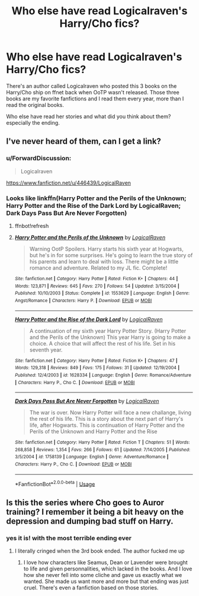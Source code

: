 #+TITLE: Who else have read Logicalraven's Harry/Cho fics?

* Who else have read Logicalraven's Harry/Cho fics?
:PROPERTIES:
:Author: herinaus
:Score: 14
:DateUnix: 1569851012.0
:DateShort: 2019-Sep-30
:FlairText: Discussion
:END:
There's an author called Logicalraven who posted this 3 books on the Harry/Cho ship on ffnet back when OoTP wasn't released. Those three books are my favorite fanfictions and I read them every year, more than I read the original books.

Who else have read her stories and what did you think about them? especially the ending.


** I've never heard of them, can I get a link?
:PROPERTIES:
:Author: xeroxlaser
:Score: 2
:DateUnix: 1569860786.0
:DateShort: 2019-Sep-30
:END:

*** u/ForwardDiscussion:
#+begin_quote
  Logicalraven
#+end_quote

[[https://www.fanfiction.net/u/446439/LogicalRaven]]
:PROPERTIES:
:Author: ForwardDiscussion
:Score: 1
:DateUnix: 1569863803.0
:DateShort: 2019-Sep-30
:END:


*** Looks like linkffn(Harry Potter and the Perils of the Unknown; Harry Potter and the Rise of the Dark Lord by LogicalRaven; Dark Days Pass But Are Never Forgotten)
:PROPERTIES:
:Author: thrawnca
:Score: 1
:DateUnix: 1569896868.0
:DateShort: 2019-Oct-01
:END:

**** ffnbot!refresh
:PROPERTIES:
:Author: thrawnca
:Score: 1
:DateUnix: 1569899224.0
:DateShort: 2019-Oct-01
:END:


**** [[https://www.fanfiction.net/s/1553629/1/][*/Harry Potter and the Perils of the Unknown/*]] by [[https://www.fanfiction.net/u/446439/LogicalRaven][/LogicalRaven/]]

#+begin_quote
  Warning OotP Spoilers. Harry starts his sixth year at Hogwarts, but he's in for some surprises. He's going to learn the true story of his parents and learn to deal with loss. There might be a little romance and adventure. Related to my JL fic. Complete!
#+end_quote

^{/Site/:} ^{fanfiction.net} ^{*|*} ^{/Category/:} ^{Harry} ^{Potter} ^{*|*} ^{/Rated/:} ^{Fiction} ^{K+} ^{*|*} ^{/Chapters/:} ^{44} ^{*|*} ^{/Words/:} ^{123,871} ^{*|*} ^{/Reviews/:} ^{645} ^{*|*} ^{/Favs/:} ^{270} ^{*|*} ^{/Follows/:} ^{54} ^{*|*} ^{/Updated/:} ^{3/15/2004} ^{*|*} ^{/Published/:} ^{10/10/2003} ^{*|*} ^{/Status/:} ^{Complete} ^{*|*} ^{/id/:} ^{1553629} ^{*|*} ^{/Language/:} ^{English} ^{*|*} ^{/Genre/:} ^{Angst/Romance} ^{*|*} ^{/Characters/:} ^{Harry} ^{P.} ^{*|*} ^{/Download/:} ^{[[http://www.ff2ebook.com/old/ffn-bot/index.php?id=1553629&source=ff&filetype=epub][EPUB]]} ^{or} ^{[[http://www.ff2ebook.com/old/ffn-bot/index.php?id=1553629&source=ff&filetype=mobi][MOBI]]}

--------------

[[https://www.fanfiction.net/s/1628334/1/][*/Harry Potter and the Rise of the Dark Lord/*]] by [[https://www.fanfiction.net/u/446439/LogicalRaven][/LogicalRaven/]]

#+begin_quote
  A continuation of my sixth year Harry Potter Story. (Harry Potter and the Perils of the Unknown) This year Harry is going to make a choice. A choice that will affect the rest of his life. Set in his seventh year.
#+end_quote

^{/Site/:} ^{fanfiction.net} ^{*|*} ^{/Category/:} ^{Harry} ^{Potter} ^{*|*} ^{/Rated/:} ^{Fiction} ^{K+} ^{*|*} ^{/Chapters/:} ^{47} ^{*|*} ^{/Words/:} ^{129,318} ^{*|*} ^{/Reviews/:} ^{849} ^{*|*} ^{/Favs/:} ^{175} ^{*|*} ^{/Follows/:} ^{31} ^{*|*} ^{/Updated/:} ^{12/19/2004} ^{*|*} ^{/Published/:} ^{12/4/2003} ^{*|*} ^{/id/:} ^{1628334} ^{*|*} ^{/Language/:} ^{English} ^{*|*} ^{/Genre/:} ^{Romance/Adventure} ^{*|*} ^{/Characters/:} ^{Harry} ^{P.,} ^{Cho} ^{C.} ^{*|*} ^{/Download/:} ^{[[http://www.ff2ebook.com/old/ffn-bot/index.php?id=1628334&source=ff&filetype=epub][EPUB]]} ^{or} ^{[[http://www.ff2ebook.com/old/ffn-bot/index.php?id=1628334&source=ff&filetype=mobi][MOBI]]}

--------------

[[https://www.fanfiction.net/s/1758139/1/][*/Dark Days Pass But Are Never Forgotten/*]] by [[https://www.fanfiction.net/u/446439/LogicalRaven][/LogicalRaven/]]

#+begin_quote
  The war is over. Now Harry Potter will face a new challange, living the rest of his life. This is a story about the next part of Harry's life, after Hogwarts. This is continuation of Harry Potter and the Perils of the Unknown and Harry Potter and the Rise
#+end_quote

^{/Site/:} ^{fanfiction.net} ^{*|*} ^{/Category/:} ^{Harry} ^{Potter} ^{*|*} ^{/Rated/:} ^{Fiction} ^{T} ^{*|*} ^{/Chapters/:} ^{51} ^{*|*} ^{/Words/:} ^{268,858} ^{*|*} ^{/Reviews/:} ^{1,354} ^{*|*} ^{/Favs/:} ^{266} ^{*|*} ^{/Follows/:} ^{61} ^{*|*} ^{/Updated/:} ^{7/14/2005} ^{*|*} ^{/Published/:} ^{3/5/2004} ^{*|*} ^{/id/:} ^{1758139} ^{*|*} ^{/Language/:} ^{English} ^{*|*} ^{/Genre/:} ^{Adventure/Romance} ^{*|*} ^{/Characters/:} ^{Harry} ^{P.,} ^{Cho} ^{C.} ^{*|*} ^{/Download/:} ^{[[http://www.ff2ebook.com/old/ffn-bot/index.php?id=1758139&source=ff&filetype=epub][EPUB]]} ^{or} ^{[[http://www.ff2ebook.com/old/ffn-bot/index.php?id=1758139&source=ff&filetype=mobi][MOBI]]}

--------------

*FanfictionBot*^{2.0.0-beta} | [[https://github.com/tusing/reddit-ffn-bot/wiki/Usage][Usage]]
:PROPERTIES:
:Author: FanfictionBot
:Score: 1
:DateUnix: 1569899261.0
:DateShort: 2019-Oct-01
:END:


** Is this the series where Cho goes to Auror training? I remember it being a bit heavy on the depression and dumping bad stuff on Harry.
:PROPERTIES:
:Author: Handleless03
:Score: 1
:DateUnix: 1569912853.0
:DateShort: 2019-Oct-01
:END:

*** yes it is! with the most terrible ending ever
:PROPERTIES:
:Author: herinaus
:Score: 2
:DateUnix: 1569924681.0
:DateShort: 2019-Oct-01
:END:

**** I literally cringed when the 3rd book ended. The author fucked me up
:PROPERTIES:
:Author: Mynameisjonas12
:Score: 1
:DateUnix: 1569987469.0
:DateShort: 2019-Oct-02
:END:

***** I love how characters like Seamus, Dean or Lavender were brought to life and given personnalities, which lacked in the books. And I love how she never fell into some cliche and gave us exactly what we wanted. She made us want more and more but that ending was just cruel. There's even a fanfiction based on those stories.
:PROPERTIES:
:Author: herinaus
:Score: 1
:DateUnix: 1569998623.0
:DateShort: 2019-Oct-02
:END:
